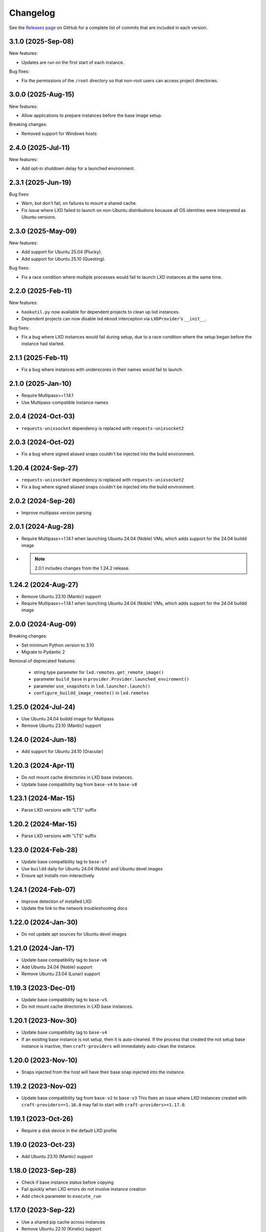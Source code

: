 Changelog
*********

See the `Releases page`_ on GitHub for a complete list of commits that are
included in each version.

3.1.0 (2025-Sep-08)
------------------

New features:

- Updates are run on the first start of each instance.

Bug fixes:

- Fix the permissions of the ``/root`` directory so that non-root users can access
  project directories.

3.0.0 (2025-Aug-15)
------------------

New features:

- Allow applications to prepare instances before the base image setup.

Breaking changes:

- Removed support for Windows hosts

2.4.0 (2025-Jul-11)
-------------------

New features:

- Add opt-in shutdown delay for a launched environment.

2.3.1 (2025-Jun-19)
-------------------

Bug fixes:

- Warn, but don't fail, on failures to mount a shared cache.
- Fix issue where LXD failed to launch on non-Ubuntu distributions because
  all OS identities were interpreted as Ubuntu versions.

2.3.0 (2025-May-09)
-------------------

New features:

- Add support for Ubuntu 25.04 (Plucky).
- Add support for Ubuntu 25.10 (Questing).

Bug fixes:

- Fix a race condition where multiple processes would fail to launch LXD
  instances at the same time.

2.2.0 (2025-Feb-11)
-------------------

New features:

- ``hookutil.py`` now available for dependent projects to clean up lxd
  instances.
- Dependent projects can now disable lxd ``mknod`` interception via
  ``LXDProvider``'s ``__init__``.

Bug fixes:

- Fix a bug where LXD instances would fail during setup, due to a race
  condition where the setup began before the instance had started.

2.1.1 (2025-Feb-11)
-------------------
- Fix a bug where instances with underscores in their names would fail to
  launch.

2.1.0 (2025-Jan-10)
-------------------
- Require Multipass>=1.14.1
- Use Multipass-compatible instance names

2.0.4 (2024-Oct-03)
-------------------
- ``requests-unixsocket`` dependency is replaced with ``requests-unixsocket2``

2.0.3 (2024-Oct-02)
-------------------
- Fix a bug where signed aliased snaps couldn't be injected into the build
  environment.

1.20.4 (2024-Sep-27)
--------------------
- ``requests-unixsocket`` dependency is replaced with ``requests-unixsocket2``
- Fix a bug where signed aliased snaps couldn't be injected into the build
  environment.

2.0.2 (2024-Sep-26)
-------------------
- Improve multipass version parsing

2.0.1 (2024-Aug-28)
-------------------
- Require Multipass>=1.14.1 when launching Ubuntu 24.04 (Noble) VMs, which
  adds support for the 24.04 buildd image

- .. note::

   2.0.1 includes changes from the 1.24.2 release.

1.24.2 (2024-Aug-27)
--------------------
- Remove Ubuntu 23.10 (Mantic) support
- Require Multipass>=1.14.1 when launching Ubuntu 24.04 (Noble) VMs, which
  adds support for the 24.04 buildd image

2.0.0 (2024-Aug-09)
-------------------
Breaking changes:

- Set minimum Python version to 3.10
- Migrate to Pydantic 2

Removal of deprecated features:

 - string type parameter for ``lxd.remotes.get_remote_image()``
 - parameter ``build_base`` in ``provider.Provider.launched_enviroment()``
 - parameter ``use_snapshots`` in ``lxd.launcher.launch()``
 - ``configure_buildd_image_remote()`` in ``lxd.remotes``

1.25.0 (2024-Jul-24)
--------------------
- Use Ubuntu 24.04 buildd image for Multipass
- Remove Ubuntu 23.10 (Mantic) support

1.24.0 (2024-Jun-18)
--------------------
- Add support for Ubuntu 24.10 (Oracular)

1.20.3 (2024-Apr-11)
--------------------
- Do not mount cache directories in LXD base instances.
- Update base compatibility tag from ``base-v4`` to ``base-v8``

1.23.1 (2024-Mar-15)
--------------------
- Parse LXD versions with "LTS" suffix

1.20.2 (2024-Mar-15)
--------------------
- Parse LXD versions with "LTS" suffix

1.23.0 (2024-Feb-28)
--------------------
- Update base compatibility tag to ``base-v7``
- Use ``buildd`` daily for Ubuntu 24.04 (Noble) and Ubuntu devel images
- Ensure apt installs non-interactively

1.24.1 (2024-Feb-07)
--------------------
- Improve detection of installed LXD
- Update the link to the network troubleshooting docs

1.22.0 (2024-Jan-30)
--------------------
- Do not update apt sources for Ubuntu devel images

1.21.0 (2024-Jan-17)
--------------------
- Update base compatibility tag to ``base-v6``
- Add Ubuntu 24.04 (Noble) support
- Remove Ubuntu 23.04 (Lunar) support

1.19.3 (2023-Dec-01)
--------------------
- Update base compatibility tag to ``base-v5``.
- Do not mount cache directories in LXD base instances.

1.20.1 (2023-Nov-30)
--------------------
- Update base compatibility tag to ``base-v4``
- If an existing base instance is not setup, then it is auto-cleaned.
  If the process that created the not setup base instance is inactive, then
  ``craft-providers`` will immediately auto-clean the instance.

1.20.0 (2023-Nov-10)
--------------------
- Snaps injected from the host will have their base snap injected into
  the instance.

1.19.2 (2023-Nov-02)
--------------------
- Update base compatibility tag from ``base-v2`` to ``base-v3``
  This fixes an issue where LXD instances created with
  ``craft-providers==1.16.0`` may fail to start with
  ``craft-providers>=1.17.0``.

1.19.1 (2023-Oct-26)
--------------------
- Require a disk device in the default LXD profile

1.19.0 (2023-Oct-23)
--------------------
- Add Ubuntu 23.10 (Mantic) support

1.18.0 (2023-Sep-28)
--------------------
- Check if base instance status before copying
- Fail quickly when LXD errors do not involve instance creation
- Add ``check`` parameter to ``execute_run``

1.17.0 (2023-Sep-22)
--------------------
- Use a shared pip cache across instances
- Remove Ubuntu 22.10 (Kinetic) support
- Capture details for snap errors

1.16.0 (2023-Aug-25)
--------------------
- Improve LXD instance creation process to avoid race conditions. The base
  instance is now created first and copied to an instance. Retry, timeout,
  and locking mechanisms prevent multiple processes from creating the
  same base instance.
- Add LXD functions ``check_instance_status()``, ``config_set()``,
  ``config_get()``, and ``restart()``

1.15.0 (2023-Aug-21)
--------------------
- Update base compatibility tag from ``base-v1`` to ``base-v2``
- Use ``snap refresh --hold`` inside instances
- Re-level log messages
- Add more info-level log messages
- Update links from linuxcontainers.org to ubuntu.com
- Set timezone of LXD instances to match host's timezone
- Add name and install recommendations to Providers

1.14.1 (2023-Jul-24)
--------------------
- Prevent race when two processes try to create the same project
  at the same time

1.10.1 (2023-Jun-29)
--------------------
- Set hostname when launching LXD instances
- Update Lunar image for Multipass to stable image
- Pin dependency urllib3<2

1.14.0 (2023-Jun-28)
--------------------
- Update Lunar image for Multipass to stable image
- Install common packages and clean up package cache on bases
- Push files to any location in Multipass instances
- CI, linting, and testing overhaul
- Add Diataxis front page for documentation
- Improve ``push_file_io`` for LXD instances
- Improve ``retry-until-timeout`` logic
- Refactor base classes
- Improve operability with Python 3.12

1.13.0 (2023-May-31)
--------------------
- Push files to any location in Multipass instances
- Refactor base setup and warmup
- Replace timeout for entire base setup with granular per-step timeouts
- Add option to not install default packages during base setup
- Install build-essentials and python3 in CentOS and AlmaLinux
- Update PATH for CentOS

1.12.0 (2023-May-18)
--------------------
- Add AlmaLinux 9 base
- Add stricter typing for base names
- Refactor CI workflow
- Refactor Multipass ``push_file_io``
- Pin dependency urllib3<2

1.11.0 (2023-Apr-19)
--------------------
- Move Snap pydantic model from ``bases.buildd`` to ``actions.snap_installer``
- Rename ``bases.buildd`` module to ``bases.ubuntu``
- Determine base alias from base configuration in
  ``provider.launched_environment()``
- Add new functions ``get_base_alias()`` and ``get_base_from_alias()``
- Add CentOS 7 base
- Add default for ``launched_environment()`` parameter ``allow_unstable=False``
- Trim suffixes from snap names when installing snaps.

1.10.0 (2023-Mar-31)
--------------------
- Add support for kinetic, lunar, and devel images with Multipass
- Remove unused import suppressions in init files
- Update github actions

1.9.0 (2023-Mar-20)
-------------------
- Set cloud.cfg to not reset apt's source list for buildd bases
- Store LXD instance's full name in the config's description
- Add ``allow_unstable`` parameter to ``Provider.launched_environment()``

1.8.1 (2023-Mar-10)
-------------------
- Add new base alias ``BuilddBaseAlias.DEVEL``
- Expire unstable base instances every 14 days
- Refactor tests such that all base aliases are tested by default

1.8.0 (2023-Mar-01)
-------------------
- Track if instances are properly setup when launching. If the instance did not
  fully complete setup and auto-clean is enabled, the instance will be cleaned
  and recreated.
- Add new field ``setup`` to instance configuration to track set up status
- Update base compatibility tag from ``base-v0`` to ``base-v1``
- Add new BuilddBaseAliases for Lunar and Kinetic
- Add support for interim Ubuntu releases for LXD
- Add support for custom LXD image remotes. LXD remotes can now add any
  remote server to retrieve images from using the ``RemoteImage`` class.
- Add deprecation warning for LXD function ``configure_buildd_image_remote()``.
  Usage of this function should be replaced with RemoteImage's ``add_remote()``.
- Rename BuilddBase function ``setup_instance_config()`` to
  ``update_compatibility_tag()``
- Update brew for macOS CI tests
- Update readthedocs link in readme
- Capture subproccess error details when snap removal fails
- Add default for ``_run_lxc()`` parameter ``check=True``
- Refactor lxd unit and integration tests
- Enable more pylint checks
- Use new ``use_base_instance`` parameter when launching LXD instances from
  LXDProvider

1.7.2 (2023-Feb-06)
-------------------
- Check LXD id map before starting an existing instance.
  If the id map does not match, the instance will be auto cleaned
  or an error will be raised.
- Add ``lxc.config_get()`` method to retrieve config values

1.7.1 (2023-Jan-23)
-------------------
- Set LXD id maps after launching or copying an instance
- Raise BaseConfigurationError for snap refresh failures

1.7.0 (2023-Jan-11)
-------------------
- LXD instances launch from a cached base instance rather than a base image.
  This reduces disk usage and launch time.
- For the LXD launch function ``launched_environment``, the parameter
  ``use_snapshots`` has been replaced by ``use_base_instance``.
  ``use_snapshots`` still works but logs a deprecation notice.
- Expire and recreate base instances older than 3 months (90 days)
- Add ``lxc.copy()`` method to copy instances
- Check for network connectivity after network-related commands fail
- Add documentation for network connectivity issues inside instances
- Enable testing for Ubuntu 22.04 images
- Update ``MultipassInstance.push_file_io()`` to work regardless of the
  host's working directory

1.6.2 (2022-Dec-08)
-------------------
- Disable automatic snap refreshes inside instances.

1.6.1 (2022-Oct-31)
-------------------
- Store temporary files in the home directory
- Fix typos

1.6.0 (2022-Oct-06)
-------------------
- Add is_running method to base Executor class
- Add new classes Provider, LXDProvider, and MultipassProvider

Note: The new Provider classes are used to encapsulate LXD and Multipass,
      from installing the provider to creating and managing instances. The code
      was leveraged from the craft applications (snapcraft, charmcraft,
      rockcraft, lpcraft), which implemented similar variations of these
      Provider classes. These classes are not stable and are likely to change.
      They will be stable and recommended for use in the release of
      craft-providers 2.0.

1.5.1 (2022-Sep-29)
-------------------
- When injecting a snap, assert the snap's publisher's account
- Avoid race condition when multiple processes add a LXD remote at the same time

1.5.0 (2022-Sep-23)
-------------------
- Add mount method to Executor base class
- LXDInstance's mount method signature has changed - The optional parameter
  ``device_name`` has been deprecated. It now matches MultipassInstance's
  signature of ``mount(host_source, target)``
- Signed snaps injected into a provider are asserted
- Existing .snap files are not removed before overwriting with a new .snap file

1.4.2 (2022-Sep-09)
-------------------
- Set snapd http-proxy and https-proxy
- Pass on snapd no-CDN configuration

1.4.1 (2022-Aug-30)
-------------------
- Fix bug in BuilddBase where hostnames longer than 64 characters may
  not having trailing hyphens removed.
- Allow overriding of compatibility tag in Bases

1.4.0 (2022-Aug-22)
-------------------
- Use LXD-compatible instance names
- Add optional list of snaps to install in bases
- Add optional list of system packages to install in bases
- Add new temporarily_pull_file function to Executor base class
- Add exists and delete function to Executor base class
- Declare more instance paths as PurePath
- Ensure BuilddBase hostname is valid
- Move .pylintrc to pyproject.toml
- Enforce line-too-long
- Fix for unit tests on non-linux platforms

Note: The provided name for a LXD executor object is converted to comply with
      LXD naming conventions for instances. This may cause a compatibility issue
      for applications that assume the LXD instance name will be identical to
      the Executor name.

      If a provided name already complies with LXD naming conventions, it is
      not modified.

1.3.1 (2022-Jun-09)
-------------------

- Add stdin parameter for LXC commands (default: null)

1.3.0 (2022-May-21)
-------------------

- Refactor snap injection logic
- Always check multipass command execution results
- Update tests and documentation

1.2.0 (2022-Apr-07)
-------------------

- Refactor instance configuration
- Disable automatic apt actions in instance setup
- Warm-start existing instances instead of rerunning full setup
- Don't reinstall snaps already installed on target

1.1.1 (2022-Mar-30)
-------------------

- Fix LXD user permission verification

1.1.0 (2022-Mar-16)
-------------------

- Add buildd base alias for Jammy

1.0.5 (2022-Mar-09)
-------------------

- Fix uid mapping in lxd host mounts

1.0.4 (2022-Mar-02)
-------------------

- Export public API names
- Declare instance paths as PurePath
- Address linter issues
- Update documentation

.. _Releases page: https://github.com/canonical/craft-providers/releases
